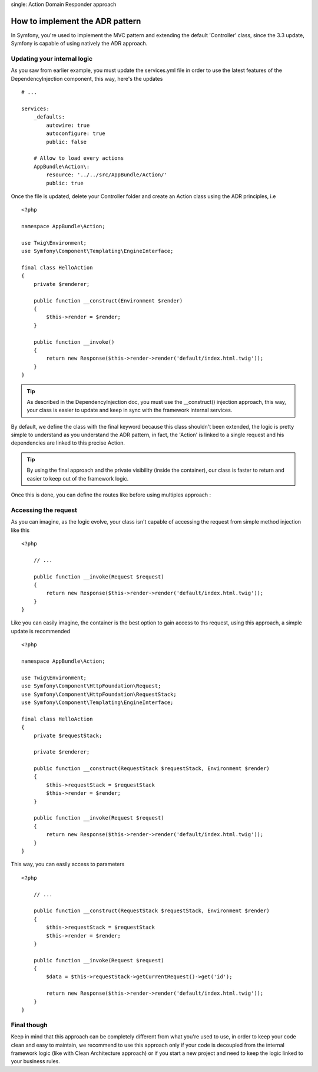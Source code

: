 .. index::
single: Action Domain Responder approach

How to implement the ADR pattern
================================

In Symfony, you're used to implement the MVC pattern and extending the default 'Controller'
class, since the 3.3 update, Symfony is capable of using natively the ADR approach.

Updating your internal logic
----------------------------

As you saw from earlier example, you must update the services.yml file in order to
use the latest features of the DependencyInjection component, this way, here's the updates ::

    # ...

    services:
        _defaults:
            autowire: true
            autoconfigure: true
            public: false

        # Allow to load every actions
        AppBundle\Action\:
            resource: '../../src/AppBundle/Action/'
            public: true

Once the file is updated, delete your Controller folder and create an Action class using the ADR principles, i.e ::

    <?php

    namespace AppBundle\Action;

    use Twig\Environment;
    use Symfony\Component\Templating\EngineInterface;

    final class HelloAction
    {
        private $renderer;

        public function __construct(Environment $render)
        {
            $this->render = $render;
        }

        public function __invoke()
        {
            return new Response($this->render->render('default/index.html.twig'));
        }
    }

.. tip::

    As described in the DependencyInjection doc, you must use the __construct() injection
    approach, this way, your class is easier to update and keep in sync with the framework internal
    services.

By default, we define the class with the final keyword because this class shouldn't been extended,
the logic is pretty simple to understand as you understand the ADR pattern, in fact, the 'Action'
is linked to a single request and his dependencies are linked to this precise Action.

.. tip::

    By using the final approach and the private visibility (inside the container), our class
    is faster to return and easier to keep out of the framework logic.


Once this is done, you can define the routes like before using multiples approach :

.. configuration-block::

    .. code-block:: php-annotations

        # src/AppBundle/Action/HelloAction.php
        // ...

        /**
         * @Route("/hello", name="hello")
         */
        final class HelloAction
        {
            // ...
        }

    .. code-block:: yaml

        # app/config/routing.yml
        hello:
            path:     /hello
            defaults: { _controller: AppBundle\Action\HelloAction }

    .. code-block:: xml

        <!-- app/config/routing.xml -->
        <?xml version="1.0" encoding="UTF-8" ?>
        <routes xmlns="http://symfony.com/schema/routing"
            xmlns:xsi="http://www.w3.org/2001/XMLSchema-instance"
            xsi:schemaLocation="http://symfony.com/schema/routing
                http://symfony.com/schema/routing/routing-1.0.xsd">

            <route id="hello" path="/hello">
                <default key="_controller">AppBundle\Action\HelloAction</default>
            </route>

        </routes>

    .. code-block:: php

        // app/config/routing.php
        $collection->add('hello', new Route('/hello', array(
            '_controller' => 'HelloAction::class',
        )));

Accessing the request
---------------------

As you can imagine, as the logic evolve, your class isn't capable of accessing
the request from simple method injection like this ::

    <?php

        // ...

        public function __invoke(Request $request)
        {
            return new Response($this->render->render('default/index.html.twig'));
        }
    }

Like you can easily imagine, the container is the best option to gain access to ths request,
using this approach, a simple update is recommended ::

    <?php

    namespace AppBundle\Action;

    use Twig\Environment;
    use Symfony\Component\HttpFoundation\Request;
    use Symfony\Component\HttpFoundation\RequestStack;
    use Symfony\Component\Templating\EngineInterface;

    final class HelloAction
    {
        private $requestStack;

        private $renderer;

        public function __construct(RequestStack $requestStack, Environment $render)
        {
            $this->requestStack = $requestStack
            $this->render = $render;
        }

        public function __invoke(Request $request)
        {
            return new Response($this->render->render('default/index.html.twig'));
        }
    }

This way, you can easily access to parameters ::

    <?php

        // ...

        public function __construct(RequestStack $requestStack, Environment $render)
        {
            $this->requestStack = $requestStack
            $this->render = $render;
        }

        public function __invoke(Request $request)
        {
            $data = $this->requestStack->getCurrentRequest()->get('id');

            return new Response($this->render->render('default/index.html.twig'));
        }
    }

Final though
------------

Keep in mind that this approach can be completely different from what you're used to use, in order to
keep your code clean and easy to maintain, we recommend to use this approach only if your code is
decoupled from the internal framework logic (like with Clean Architecture approach) or if you start a new
project and need to keep the logic linked to your business rules.

